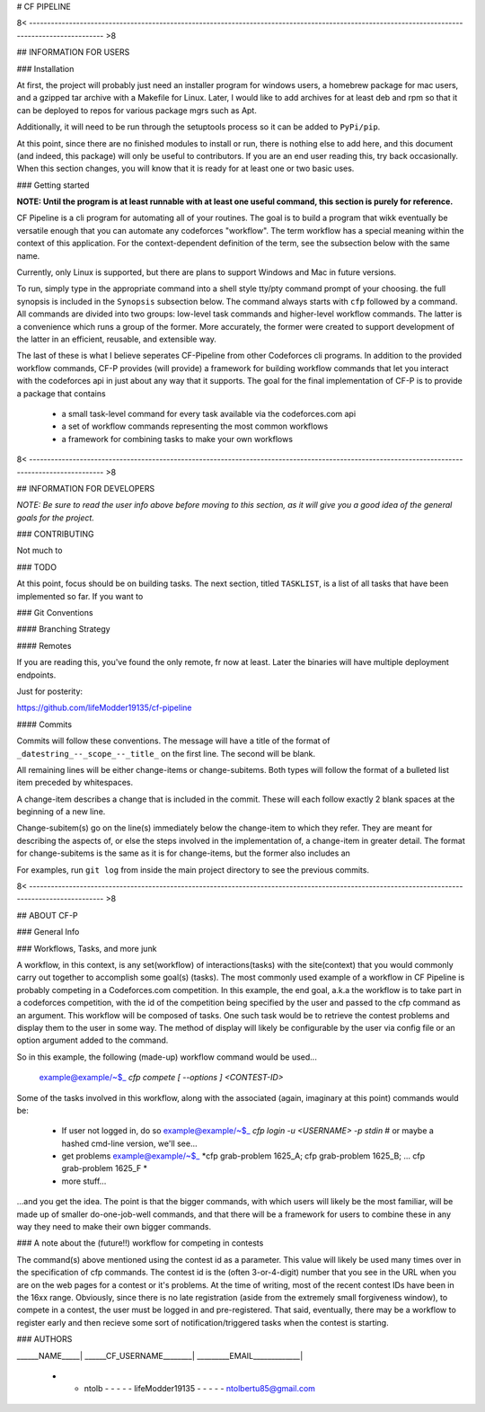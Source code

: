 # CF PIPELINE

8< ------------------------------------------------------------------------------------------------------------------------------------------------ >8

## INFORMATION FOR USERS

### Installation

At first, the project will probably just need an installer program for windows users, a homebrew package for mac users, and a gzipped tar archive with 
a Makefile for Linux. Later, I would like to add archives for at least deb and rpm so that it can be deployed to repos for various package mgrs such 
as Apt.

Additionally, it will need to be run through the setuptools process so it can be added to ``PyPi/pip``.

At this point, since there are no finished modules to install or run, there is nothing else to add here, and this document (and indeed, this package) 
will only be useful to contributors. If you are an end user reading this, try back occasionally. When this section changes, you will know that it is 
ready for at least one or two basic uses.

### Getting started

**NOTE: Until the program is at least runnable with at least one useful command, this section is purely for reference.**

CF Pipeline is a cli program for automating all of your routines. The goal is to build a program that wikk eventually be versatile enough that you can 
automate any codeforces "workflow". The term workflow has a special meaning within the context of this application. For the context-dependent 
definition of the term, see the subsection below with the same name.   

Currently, only Linux is supported, but there are plans to support Windows and Mac in future versions.

To run, simply type in the appropriate command into a shell style tty/pty command prompt of your choosing. the full synopsis is included in the 
``Synopsis`` subsection below. The command always starts with ``cfp`` followed by a command. All commands are divided into two groups: low-level task 
commands and higher-level workflow commands. The latter is a convenience which runs a group of the former. More accurately, the former were created to 
support development of the latter in an efficient, reusable, and extensible way.

The last of these is what I believe seperates CF-Pipeline from other Codeforces cli programs. In addition to the provided workflow commands, CF-P 
provides (will provide) a framework for building workflow commands that let you interact with the codeforces api in just about any way that it 
supports. The goal for the final implementation of CF-P is to provide a package that contains 

  - a small task-level command for every task available via the codeforces.com api
  - a set of workflow commands representing the most common workflows
  - a framework for combining tasks to make your own workflows



8< ------------------------------------------------------------------------------------------------------------------------------------------------ >8

## INFORMATION FOR DEVELOPERS

*NOTE: Be sure to read the user info above before moving to this section, as it will give you a good idea of the general goals for the project.*

### CONTRIBUTING

Not much to 

### TODO

At this point, focus should be on building tasks. The next section, titled ``TASKLIST``, is a list of all tasks that have been implemented so far. If 
you want to 

### Git Conventions

#### Branching Strategy

#### Remotes

If you are reading this, you've found the only remote, fr now at least. Later the binaries will have multiple deployment endpoints.

Just for posterity:

https://github.com/lifeModder19135/cf-pipeline

#### Commits

Commits will follow these conventions. The message will have a title of the format of ``_datestring_--_scope_--_title_`` on the first line. The second 
will be blank. 

All remaining lines will be either change-items or change-subitems. Both types will follow the format of a bulleted list item preceded by whitespaces. 

A change-item describes a change that is included in the commit. These will each follow exactly 2 blank spaces at the beginning of a new line. 

Change-subitem(s) go on the line(s) immediately below the change-item to which they refer. They are meant for describing the aspects of, or else the 
steps involved in the implementation of, a change-item in greater detail. The format for change-subitems is the same as it is for change-items, but the
former also includes an

For examples, run ``git log`` from inside the main project directory to see the previous commits. 

8< ------------------------------------------------------------------------------------------------------------------------------------------------ >8

## ABOUT CF-P

### General Info

### Workflows, Tasks, and more junk

A workflow, in this context, is any set(workflow) of interactions(tasks) with the site(context) that you would commonly carry out together to 
accomplish some goal(s) (tasks). The most commonly used example of a workflow in CF Pipeline is probably competing in a Codeforces.com competition. In 
this example, the end goal, a.k.a the workflow is to take part in a codeforces competition, with the id of the competition being specified by the user 
and passed to the cfp command as an argument. This workflow will be composed of tasks. One such task would be to retrieve the contest problems and 
display them to the user in some way. The method of display will likely be configurable by the user via config file or an option argument added to 
the command.

So in this example, the following (made-up) workflow command would be used...

    example@example/~$_    *cfp compete [ --options ] <CONTEST-ID>*

Some of the tasks involved in this workflow, along with the associated (again, imaginary at this point) commands would be:

  - If user not logged in, do so  
    example@example/~$_    *cfp login -u <USERNAME> -p stdin*      # or maybe a hashed cmd-line version, we'll see...
    
  - get problems
    example@example/~$_    *cfp grab-problem 1625_A; cfp grab-problem 1625_B; ... cfp grab-problem 1625_F *
    
  - more stuff...
      
...and you get the idea. The point is that the bigger commands, with which users will likely be the most familiar, will be made up of smaller 
do-one-job-well commands, and that there will be a framework for users to combine these in any way they need to make their own bigger commands.

### A note about the (future!!) workflow for competing in contests 

The command(s) above mentioned using the contest id as a parameter. This value will likely be used many times over in the specification of cfp 
commands.  The contest id is the (often 3-or-4-digit) number that you see in the URL when you are on the web pages for a contest or it's problems. At 
the time of writing, most of the recent contest IDs have been in the 16xx range. Obviously, since there is no late registration (aside from the 
extremely small forgiveness window), to compete in a contest, the user must be logged in and pre-registered. That said, eventually, there may be a 
workflow to register early and then recieve some sort of notification/triggered tasks when the contest is starting.


### AUTHORS

______NAME_____| ______CF_USERNAME________| _________EMAIL_____________|

 - - ntolb - - - - - lifeModder19135 - - - - - ntolbertu85@gmail.com
